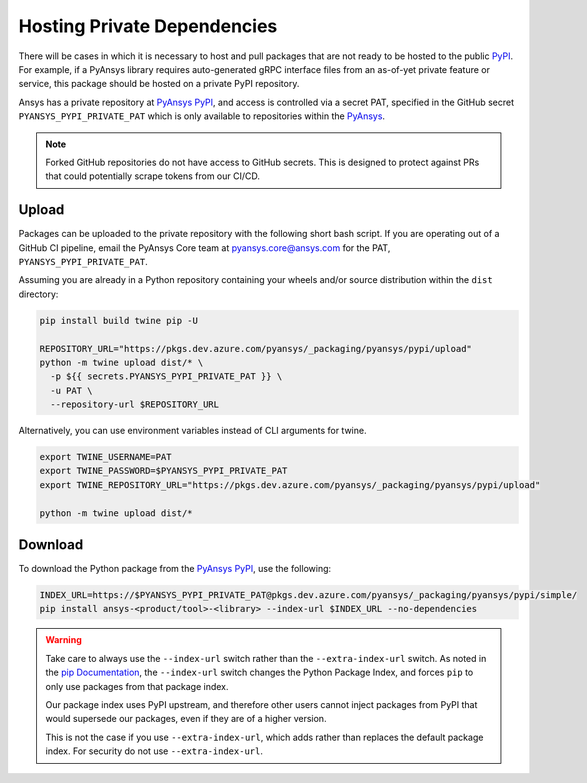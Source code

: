 .. _private_dependencies:


Hosting Private Dependencies
============================
There will be cases in which it is necessary to host and pull packages that are
not ready to be hosted to the public `PyPI`_. For example, if a PyAnsys library
requires auto-generated gRPC interface files from an as-of-yet private feature
or service, this package should be hosted on a private PyPI repository.

Ansys has a private repository at `PyAnsys PyPI`_, and access is controlled via
a secret PAT, specified in the GitHub secret ``PYANSYS_PYPI_PRIVATE_PAT`` which
is only available to repositories within the `PyAnsys`_.

.. note::
   Forked GitHub repositories do not have access to GitHub secrets. This is
   designed to protect against PRs that could potentially scrape tokens from
   our CI/CD.


Upload
------
Packages can be uploaded to the private repository with the following short
bash script. If you are operating out of a GitHub CI pipeline, email the
PyAnsys Core team at pyansys.core@ansys.com for the PAT,
``PYANSYS_PYPI_PRIVATE_PAT``.

Assuming you are already in a Python repository containing your wheels and/or
source distribution within the ``dist`` directory:

.. code::

   pip install build twine pip -U

   REPOSITORY_URL="https://pkgs.dev.azure.com/pyansys/_packaging/pyansys/pypi/upload"
   python -m twine upload dist/* \
     -p ${{ secrets.PYANSYS_PYPI_PRIVATE_PAT }} \
     -u PAT \
     --repository-url $REPOSITORY_URL

Alternatively, you can use environment variables instead of CLI arguments for twine.

.. code::

   export TWINE_USERNAME=PAT
   export TWINE_PASSWORD=$PYANSYS_PYPI_PRIVATE_PAT
   export TWINE_REPOSITORY_URL="https://pkgs.dev.azure.com/pyansys/_packaging/pyansys/pypi/upload"

   python -m twine upload dist/*


Download
--------
To download the Python package from the `PyAnsys PyPI`_, use the following:

.. code::

   INDEX_URL=https://$PYANSYS_PYPI_PRIVATE_PAT@pkgs.dev.azure.com/pyansys/_packaging/pyansys/pypi/simple/
   pip install ansys-<product/tool>-<library> --index-url $INDEX_URL --no-dependencies

.. warning::
   Take care to always use the ``--index-url`` switch rather than the
   ``--extra-index-url`` switch. As noted in the `pip Documentation`_, the
   ``--index-url`` switch changes the Python Package Index, and forces ``pip``
   to only use packages from that package index.

   Our package index uses PyPI upstream, and therefore other users cannot
   inject packages from PyPI that would supersede our packages, even if they
   are of a higher version.

   This is not the case if you use ``--extra-index-url``, which adds rather
   than replaces the default package index. For security do not use
   ``--extra-index-url``.


.. _PyPI: https://pypi.org/
.. _PyAnsys PyPI: https://pkgs.dev.azure.com/pyansys/_packaging/pyansys/pypi
.. _PyAnsys: https://github.com/pyansys
.. _pip Documentation: https://pip.pypa.io/en/stable/cli/pip_install/
